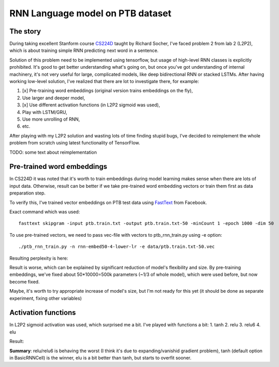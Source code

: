 RNN Language model on PTB dataset
=================================

The story
---------
During taking excellent Stanform course CS224D_ taught by Richard Socher, I've
faced problem 2 from lab 2 (L2P2), which is about training simple RNN predicting next word in a sentence.

.. _CS224D: http://cs224d.stanford.edu/

Solution of this problem need to be implemented using tensorflow, but usage of high-level RNN classes
is explicitly prohibited. It's good to get better understanding what's going on, but once you've got
understanding of internal machinery, it's not very useful for large, complicated models, like deep
bidirectional RNN or stacked LSTMs. After having working low-level solution,
I've realized that  there are lot to investigate there, for example:

1. [x] Pre-training word embeddings (original version trains embeddings on the fly),
2. Use larger and deeper model,
3. [x] Use different activation functions (in L2P2 sigmoid was used),
4. Play with LSTM/GRU,
5. Use more unrolling of RNN,
6. etc.

After playing with my L2P2 solution and wasting lots of time finding stupid bugs, I've decided to reimplement
the whole problem from scratch using latest functionality of TensorFlow.

TODO: some text about reimplementation


Pre-trained word embeddings
---------------------------
In CS224D it was noted that it's worth to train embeddings during model learning makes sense when there are lots of
input data. Otherwise, result can be better if we take pre-trained word embedding vectors or train them first as
data preparation step.

To verify this, I've trained vector embeddings on PTB test data using FastText_ from Facebook.

.. _FastText: https://github.com/facebookresearch/fastText

Exact command which was used::

    fasttext skipgram -input ptb.train.txt -output ptb.train.txt-50 -minCount 1 -epoch 1000 -dim 50

To use pre-trained vectors, we need to pass vec-file with vectors to ptb_rnn_train.py using -e option::

./ptb_rnn_train.py -n rnn-embed50-4-lower-lr -e data/ptb.train.txt-50.vec

Resulting perplexity is here:

.. image:: pre-trained-embeddings.png

Result is worse, which can be explained by significant reduction of model's flexibility and size. By pre-training
embeddings, we've fixed about 50*10000=500k parameters (~1/3 of whole model), which were used before, but now become
fixed.

Maybe, it's worth to try appropriate increase of model's size, but I'm not ready for this yet (it should be
done as separate experiment, fixing other variables)


Activation functions
--------------------
In L2P2 sigmoid activation was used, which surprised me a bit. I've played with functions a bit:
1. tanh
2. relu
3. relu6
4. elu

Result:

.. image:: activation-functions.png

**Summary**: relu/relu6 is behaving the worst (I think it's due to expanding/vanishid gradient problem),
tanh (default option in BasicRNNCell) is the winner, elu is a bit better than tanh, but starts to overfit sooner.

